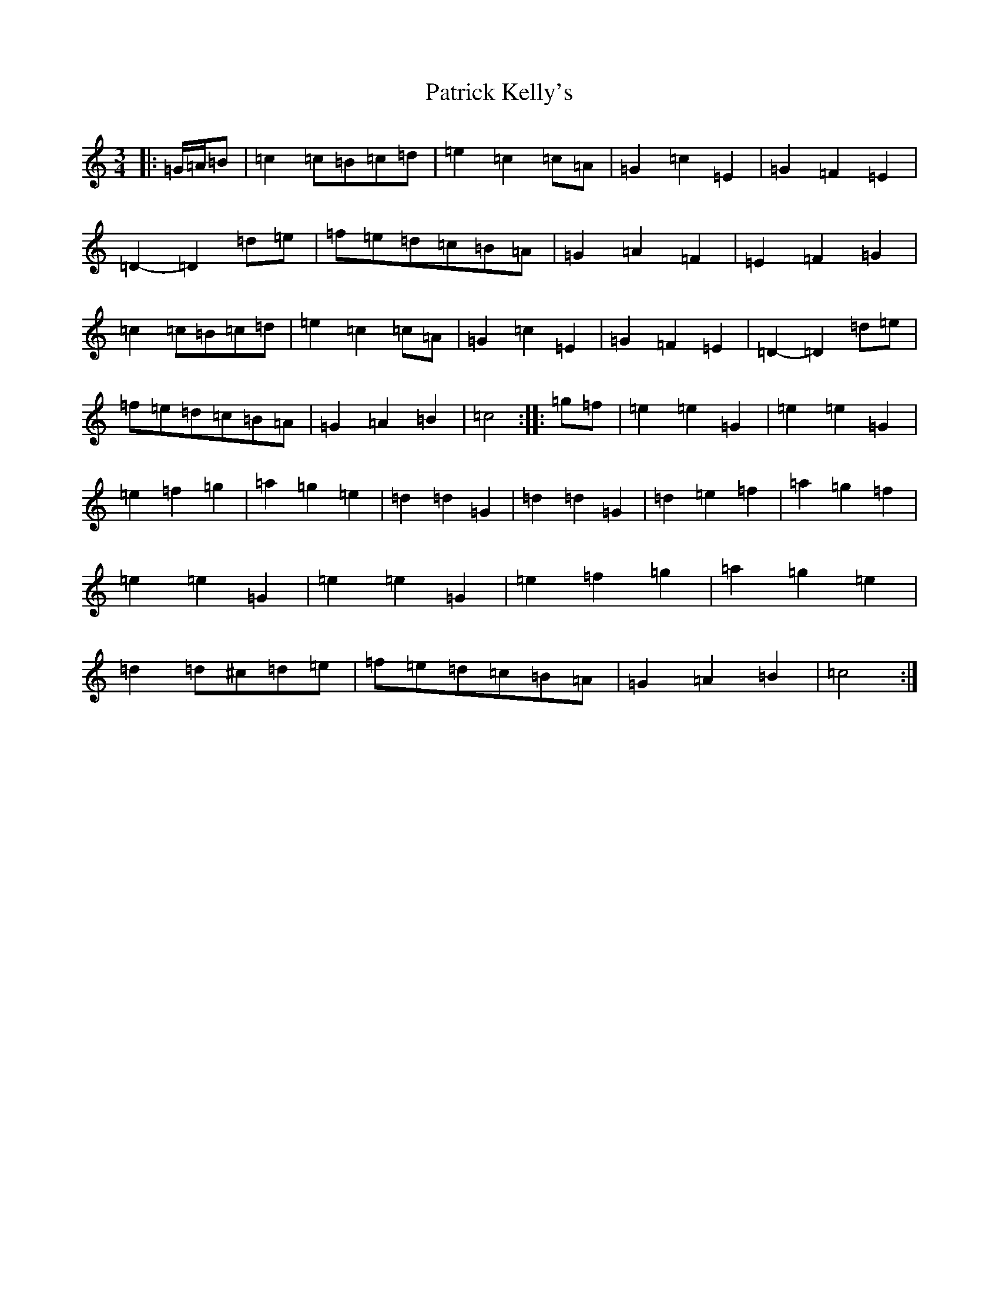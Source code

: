 X: 16728
T: Patrick Kelly's
S: https://thesession.org/tunes/2160#setting2160
R: waltz
M:3/4
L:1/8
K: C Major
|:=G/2=A/2=B|=c2=c=B=c=d|=e2=c2=c=A|=G2=c2=E2|=G2=F2=E2|=D2-=D2=d=e|=f=e=d=c=B=A|=G2=A2=F2|=E2=F2=G2|=c2=c=B=c=d|=e2=c2=c=A|=G2=c2=E2|=G2=F2=E2|=D2-=D2=d=e|=f=e=d=c=B=A|=G2=A2=B2|=c4:||:=g=f|=e2=e2=G2|=e2=e2=G2|=e2=f2=g2|=a2=g2=e2|=d2=d2=G2|=d2=d2=G2|=d2=e2=f2|=a2=g2=f2|=e2=e2=G2|=e2=e2=G2|=e2=f2=g2|=a2=g2=e2|=d2=d^c=d=e|=f=e=d=c=B=A|=G2=A2=B2|=c4:|